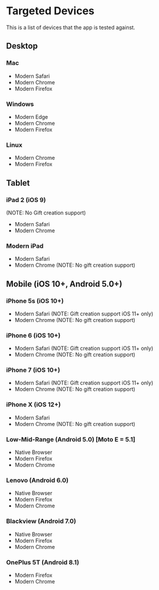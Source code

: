 * Targeted Devices

  This is a list of devices that the app is tested against.

** Desktop
*** Mac
    - Modern Safari
    - Modern Chrome
    - Modern Firefox

*** Windows
    - Modern Edge
    - Modern Chrome
    - Modern Firefox

*** Linux
    - Modern Chrome
    - Modern Firefox

** Tablet
*** iPad 2 (iOS 9)
    (NOTE: No Gift creation support)
    - Modern Safari
    - Modern Chrome

*** Modern iPad
    - Modern Safari
    - Modern Chrome (NOTE: No gift creation support)

** Mobile (iOS 10+, Android 5.0+)
*** iPhone 5s (iOS 10+)
    - Modern Safari (NOTE: Gift creation support iOS 11+ only)
    - Modern Chrome (NOTE: No gift creation support)

*** iPhone 6 (iOS 10+)
    - Modern Safari (NOTE: Gift creation support iOS 11+ only)
    - Modern Chrome (NOTE: No gift creation support)

*** iPhone 7 (iOS 10+)
    - Modern Safari (NOTE: Gift creation support iOS 11+ only)
    - Modern Chrome (NOTE: No gift creation support)

*** iPhone X (iOS 12+)
    - Modern Safari
    - Modern Chrome (NOTE: No gift creation support)

*** Low-Mid-Range (Android 5.0) [Moto E = 5.1]
    - Native Browser
    - Modern Firefox
    - Modern Chrome

*** Lenovo (Android 6.0)
    - Native Browser
    - Modern Firefox
    - Modern Chrome

*** Blackview (Android 7.0)
    - Native Browser
    - Modern Firefox
    - Modern Chrome

*** OnePlus 5T (Android 8.1)
    - Modern Firefox
    - Modern Chrome
